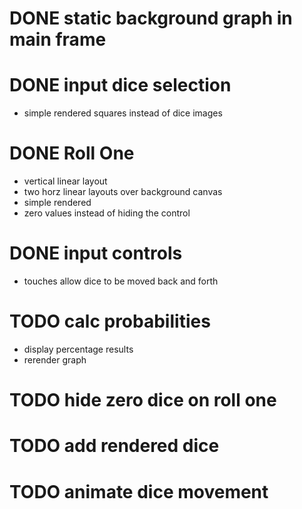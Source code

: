 
* DONE static background graph in main frame

* DONE input dice selection

- simple rendered squares instead of dice images

* DONE Roll One

- vertical linear layout
- two horz linear layouts over background canvas
- simple rendered
- zero values instead of hiding the control

* DONE input controls

- touches allow dice to be moved back and forth

* TODO calc probabilities

- display percentage results
- rerender graph

* TODO hide zero dice on roll one

* TODO add rendered dice

* TODO animate dice movement
